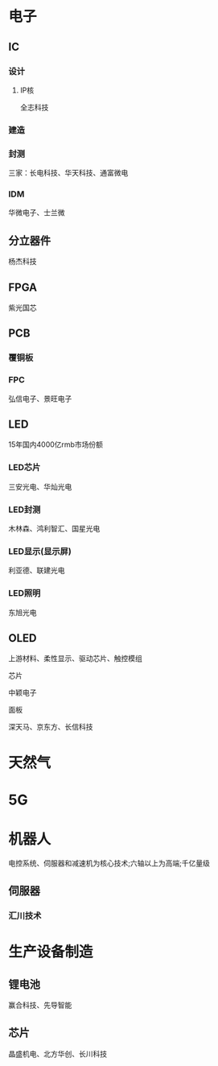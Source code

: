 ﻿* 电子
** IC
*** 设计
**** IP核
	 全志科技
*** 建造
*** 封测
	三家：长电科技、华天科技、通富微电
*** IDM
	华微电子、士兰微
** 分立器件
   杨杰科技
** FPGA
   紫光国芯
** PCB
*** 覆铜板
*** FPC
	弘信电子、景旺电子
** LED
   15年国内4000亿rmb市场份额
*** LED芯片
	三安光电、华灿光电
*** LED封测
	木林森、鸿利智汇、国星光电
*** LED显示(显示屏)
	利亚德、联建光电
*** LED照明
	东旭光电
** OLED
   上游材料、柔性显示、驱动芯片、触控模组
**** 芯片
	 中颖电子
**** 面板
	 深天马、京东方、长信科技
* 天然气
* 5G
* 机器人
  电控系统、伺服器和减速机为核心技术;六轴以上为高端;千亿量级
** 伺服器
*** 汇川技术
* 生产设备制造
** 锂电池
   赢合科技、先导智能
** 芯片
   晶盛机电、北方华创、长川科技
